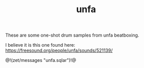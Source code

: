 #+TITLE: unfa
These are some one-shot drum samples from unfa beatboxing.

I believe it is this one found here:
[[https://freesound.org/people/unfa/sounds/521139/]]

@!(zet/messages "unfa.sqlar")!@
